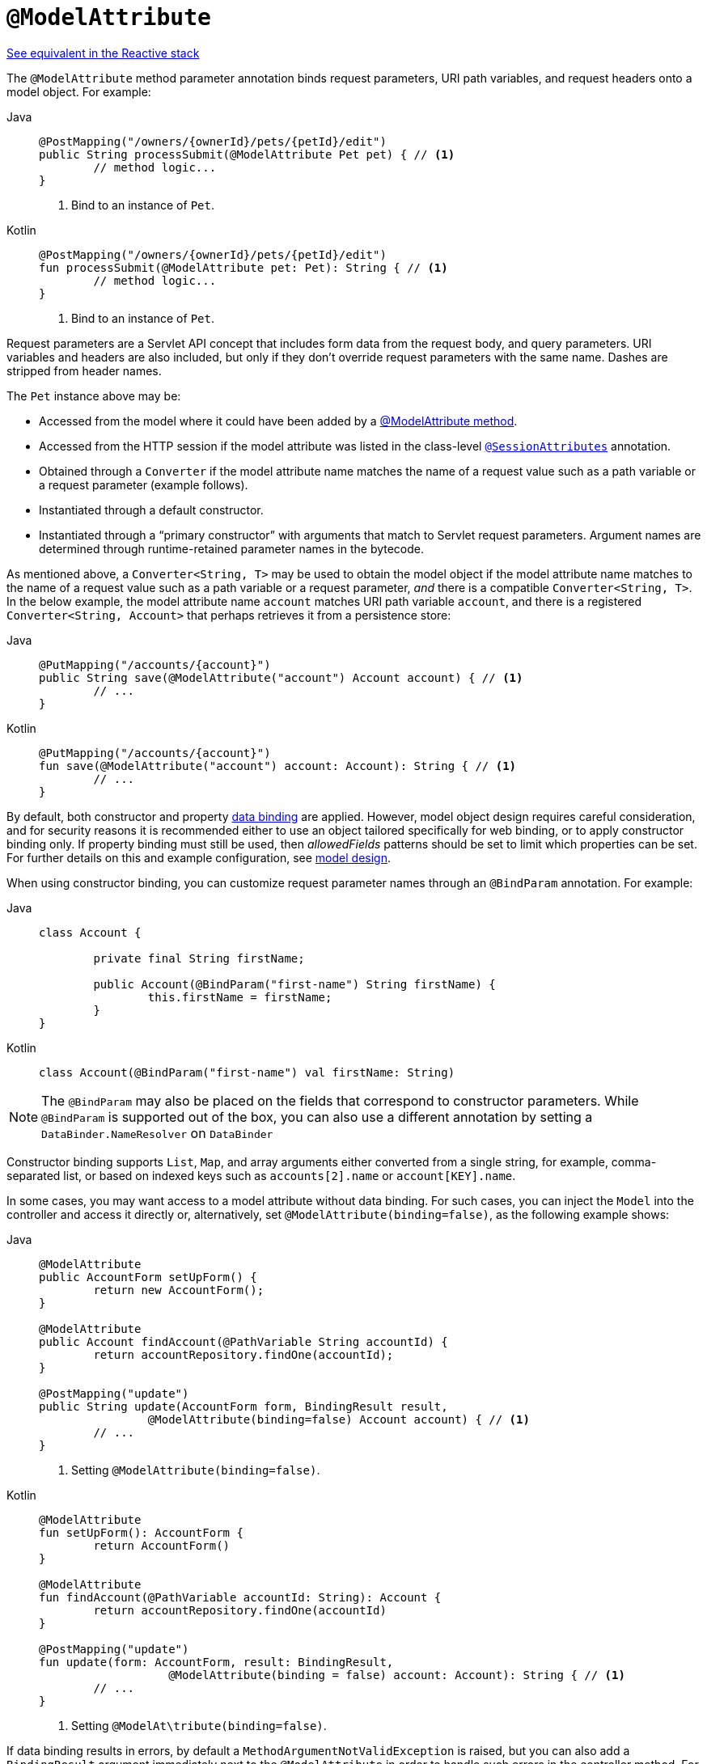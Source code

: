 [[mvc-ann-modelattrib-method-args]]
= `@ModelAttribute`

[.small]#xref:web/webflux/controller/ann-methods/modelattrib-method-args.adoc[See equivalent in the Reactive stack]#

The `@ModelAttribute` method parameter annotation binds request parameters, URI path variables,
and request headers onto a model object. For example:

[tabs]
======
Java::
+
[source,java,indent=0,subs="verbatim,quotes"]
----
	@PostMapping("/owners/{ownerId}/pets/{petId}/edit")
	public String processSubmit(@ModelAttribute Pet pet) { // <1>
		// method logic...
	}
----
<1> Bind to an instance of `Pet`.

Kotlin::
+
[source,kotlin,indent=0,subs="verbatim,quotes"]
----
@PostMapping("/owners/{ownerId}/pets/{petId}/edit")
fun processSubmit(@ModelAttribute pet: Pet): String { // <1>
	// method logic...
}
----
<1> Bind to an instance of `Pet`.
======

Request parameters are a Servlet API concept that includes form data from the request body,
and query parameters. URI variables and headers are also included, but only if they don't
override request parameters with the same name. Dashes are stripped from header names.

The `Pet` instance above may be:

* Accessed from the model where it could have been added by a
  xref:web/webmvc/mvc-controller/ann-modelattrib-methods.adoc[@ModelAttribute method].
* Accessed from the HTTP session if the model attribute was listed in
  the class-level xref:web/webmvc/mvc-controller/ann-methods/sessionattributes.adoc[`@SessionAttributes`] annotation.
* Obtained through a `Converter` if the model attribute name matches the name of a
  request value such as a path variable or a request parameter (example follows).
* Instantiated through a default constructor.
* Instantiated through a "`primary constructor`" with arguments that match to Servlet
  request parameters. Argument names are determined through runtime-retained parameter
  names in the bytecode.

As mentioned above, a  `Converter<String, T>` may be used to obtain the model object if
the model attribute name matches to the name of a request value such as a path variable or a
request parameter, _and_ there is a compatible `Converter<String, T>`. In the below example,
the model attribute name `account` matches URI path variable `account`, and there is a
registered `Converter<String, Account>` that perhaps retrieves it from a persistence store:

[tabs]
======
Java::
+
[source,java,indent=0,subs="verbatim,quotes"]
----
	@PutMapping("/accounts/{account}")
	public String save(@ModelAttribute("account") Account account) { // <1>
		// ...
	}
----

Kotlin::
+
[source,kotlin,indent=0,subs="verbatim,quotes"]
----
	@PutMapping("/accounts/{account}")
	fun save(@ModelAttribute("account") account: Account): String { // <1>
		// ...
	}
----
======

By default, both constructor and property
xref:core/validation/data-binding.adoc[data binding] are applied. However,
model object design requires careful consideration, and for security reasons it is
recommended either to use an object tailored specifically for web binding, or to apply
constructor binding only. If property binding must still be used, then _allowedFields_
patterns should be set to limit which properties can be set. For further details on this
and example configuration, see
xref:web/webmvc/mvc-controller/ann-initbinder.adoc#mvc-ann-initbinder-model-design[model design].

When using constructor binding, you can customize request parameter names through an
`@BindParam` annotation. For example:

[tabs]
======
Java::
+
[source,java,indent=0,subs="verbatim,quotes"]
----
	class Account {

		private final String firstName;

		public Account(@BindParam("first-name") String firstName) {
			this.firstName = firstName;
		}
	}
----
Kotlin::
+
[source,kotlin,indent=0,subs="verbatim,quotes"]
----
	class Account(@BindParam("first-name") val firstName: String)
----
======

NOTE: The `@BindParam` may also be placed on the fields that correspond to constructor
parameters. While `@BindParam` is supported out of the box, you can also use a
different annotation by setting a `DataBinder.NameResolver` on `DataBinder`

Constructor binding supports `List`, `Map`, and array arguments either converted from
a single string, for example, comma-separated list, or based on indexed keys such as
`accounts[2].name` or `account[KEY].name`.

In some cases, you may want access to a model attribute without data binding. For such
cases, you can inject the `Model` into the controller and access it directly or,
alternatively, set `@ModelAttribute(binding=false)`, as the following example shows:

[tabs]
======
Java::
+
[source,java,indent=0,subs="verbatim,quotes"]
----
	@ModelAttribute
	public AccountForm setUpForm() {
		return new AccountForm();
	}

	@ModelAttribute
	public Account findAccount(@PathVariable String accountId) {
		return accountRepository.findOne(accountId);
	}

	@PostMapping("update")
	public String update(AccountForm form, BindingResult result,
			@ModelAttribute(binding=false) Account account) { // <1>
		// ...
	}
----
<1> Setting `@ModelAttribute(binding=false)`.

Kotlin::
+
[source,kotlin,indent=0,subs="verbatim,quotes"]
----
	@ModelAttribute
	fun setUpForm(): AccountForm {
		return AccountForm()
	}

	@ModelAttribute
	fun findAccount(@PathVariable accountId: String): Account {
		return accountRepository.findOne(accountId)
	}

	@PostMapping("update")
	fun update(form: AccountForm, result: BindingResult,
			   @ModelAttribute(binding = false) account: Account): String { // <1>
		// ...
	}
----
<1> Setting `@ModelAt\tribute(binding=false)`.
======

If data binding results in errors, by default a `MethodArgumentNotValidException` is raised,
but you can also add a `BindingResult` argument immediately next to the `@ModelAttribute`
in order to handle such errors in the controller method. For example:

[tabs]
======
Java::
+
[source,java,indent=0,subs="verbatim,quotes"]
----
	@PostMapping("/owners/{ownerId}/pets/{petId}/edit")
	public String processSubmit(@ModelAttribute("pet") Pet pet, BindingResult result) { // <1>
		if (result.hasErrors()) {
			return "petForm";
		}
		// ...
	}
----
<1> Adding a `BindingResult` next to the `@ModelAttribute`.

Kotlin::
+
[source,kotlin,indent=0,subs="verbatim,quotes"]
----
	@PostMapping("/owners/{ownerId}/pets/{petId}/edit")
	fun processSubmit(@ModelAttribute("pet") pet: Pet, result: BindingResult): String { // <1>
		if (result.hasErrors()) {
			return "petForm"
		}
		// ...
	}
----
<1> Adding a `BindingResult` next to the `@ModelAttribute`.
======

You can automatically apply validation after data binding by adding the
`jakarta.validation.Valid` annotation or Spring's `@Validated` annotation.
See xref:core/validation/beanvalidation.adoc[Bean Validation] and
xref:web/webmvc/mvc-config/validation.adoc[Spring validation]. For example:

[tabs]
======
Java::
+
[source,java,indent=0,subs="verbatim,quotes"]
----
		@PostMapping("/owners/{ownerId}/pets/{petId}/edit")
		public String processSubmit(@Valid @ModelAttribute("pet") Pet pet, BindingResult result) { // <1>
			if (result.hasErrors()) {
				return "petForm";
			}
			// ...
		}
----
<1> Validate the `Pet` instance.

Kotlin::
+
[source,kotlin,indent=0,subs="verbatim,quotes"]
----
	@PostMapping("/owners/{ownerId}/pets/{petId}/edit")
	fun processSubmit(@Valid @ModelAttribute("pet") pet: Pet, result: BindingResult): String { // <1>
		if (result.hasErrors()) {
			return "petForm"
		}
		// ...
	}
----
<1> Validate the `Pet` instance.
======

If there is no `BindingResult` parameter after the `@ModelAttribute`, then
a `MethodArgumentNotValidException` is raised with the validation errors. However, if method
validation applies because other parameters have `@jakarta.validation.Constraint` annotations,
then `HandlerMethodValidationException` is raised instead. For more details, see the section
xref:web/webmvc/mvc-controller/ann-validation.adoc[Validation].

TIP: Using `@ModelAttribute` is optional. By default, any parameter that is not a simple
value type as determined by
{spring-framework-api}/beans/BeanUtils.html#isSimpleProperty-java.lang.Class-[BeanUtils#isSimpleProperty]
_AND_ that is not resolved by any other argument resolver is treated as an implicit `@ModelAttribute`.

WARNING: When compiling to a native image with GraalVM, the implicit `@ModelAttribute`
support described above does not allow proper ahead-of-time inference of related data
binding reflection hints. As a consequence, it is recommended to explicitly annotate
method parameters with `@ModelAttribute` for use in a GraalVM native image.
